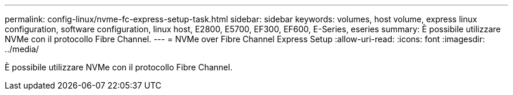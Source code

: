 ---
permalink: config-linux/nvme-fc-express-setup-task.html 
sidebar: sidebar 
keywords: volumes, host volume, express linux configuration, software configuration, linux host, E2800, E5700, EF300, EF600, E-Series, eseries 
summary: È possibile utilizzare NVMe con il protocollo Fibre Channel. 
---
= NVMe over Fibre Channel Express Setup
:allow-uri-read: 
:icons: font
:imagesdir: ../media/


[role="lead"]
È possibile utilizzare NVMe con il protocollo Fibre Channel.
